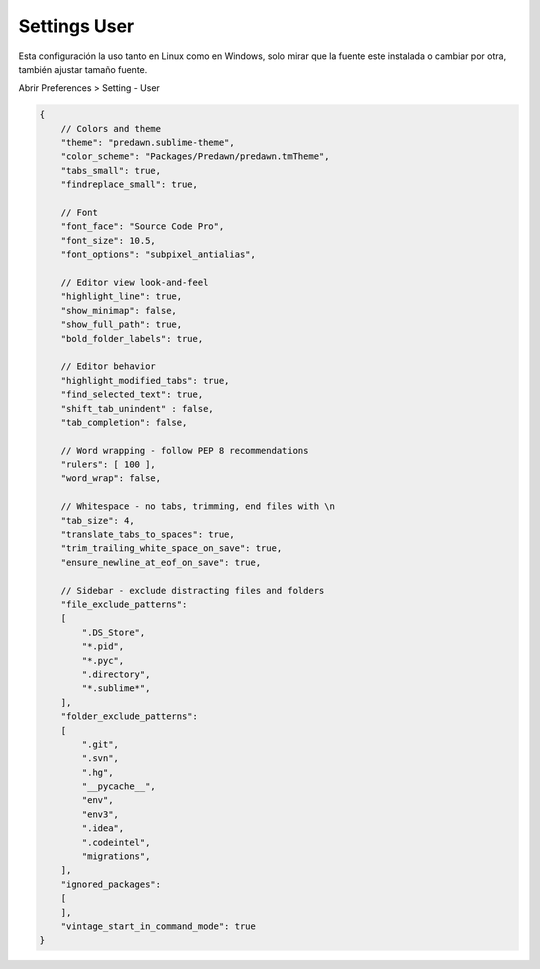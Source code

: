 .. _reference-editors-sublime_text-user_settings:

#############
Settings User
#############

Esta configuración la uso tanto en Linux como en Windows, solo mirar que
la fuente este instalada o cambiar por otra, también ajustar tamaño fuente.

Abrir Preferences > Setting - User

.. code-block:: javascript

    {
        // Colors and theme
        "theme": "predawn.sublime-theme",
        "color_scheme": "Packages/Predawn/predawn.tmTheme",
        "tabs_small": true,
        "findreplace_small": true,

        // Font
        "font_face": "Source Code Pro",
        "font_size": 10.5,
        "font_options": "subpixel_antialias",

        // Editor view look-and-feel
        "highlight_line": true,
        "show_minimap": false,
        "show_full_path": true,
        "bold_folder_labels": true,

        // Editor behavior
        "highlight_modified_tabs": true,
        "find_selected_text": true,
        "shift_tab_unindent" : false,
        "tab_completion": false,

        // Word wrapping - follow PEP 8 recommendations
        "rulers": [ 100 ],
        "word_wrap": false,

        // Whitespace - no tabs, trimming, end files with \n
        "tab_size": 4,
        "translate_tabs_to_spaces": true,
        "trim_trailing_white_space_on_save": true,
        "ensure_newline_at_eof_on_save": true,

        // Sidebar - exclude distracting files and folders
        "file_exclude_patterns":
        [
            ".DS_Store",
            "*.pid",
            "*.pyc",
            ".directory",
            "*.sublime*",
        ],
        "folder_exclude_patterns":
        [
            ".git",
            ".svn",
            ".hg",
            "__pycache__",
            "env",
            "env3",
            ".idea",
            ".codeintel",
            "migrations",
        ],
        "ignored_packages":
        [
        ],
        "vintage_start_in_command_mode": true
    }
